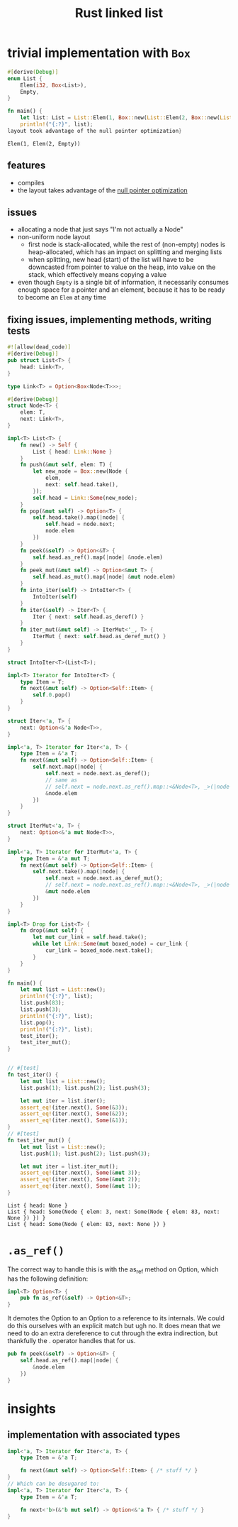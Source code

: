 :PROPERTIES:
:ID:       0d061b3f-f871-4c7c-814d-472f4995c7a6
:ROAM_REFS: https://rust-unofficial.github.io/too-many-lists
:END:
#+title: Rust linked list

* trivial implementation with =Box=
:PROPERTIES:
:ID:       3fe77601-5867-4560-8981-3a296f2c6b7a
:ROAM_REFS: https://rust-unofficial.github.io/too-many-lists/first-layout.html
:END:
#+begin_src rust :exports both
#[derive(Debug)]
enum List {
    Elem(i32, Box<List>),
    Empty,
}

fn main() {
    let list: List = List::Elem(1, Box::new(List::Elem(2, Box::new(List::Empty))));
    println!("{:?}", list);
layout took advantage of the null pointer optimization}
#+end_src

#+RESULTS:
: Elem(1, Elem(2, Empty))
** features
- compiles
- the layout takes advantage of the [[id:1578850d-d7d8-4f9c-8aa4-18fca46ff5c2][null pointer optimization]]
** issues
- allocating a node that just says "I'm not actually a Node"
- non-uniform node layout
  - first node is stack-allocated, while the rest of (non-empty) nodes is heap-allocated, which has an impact on splitting and merging lists
  - when splitting, new head (start) of the list will have to be downcasted from pointer to value on the heap, into value on the stack, which effectively means copying a value
- even though =Empty= is a single bit of information, it necessarily consumes enough space for a pointer and an element, because it has to be ready to become an =Elem= at any time
** fixing issues, implementing methods, writing tests
#+begin_src rust :exports both :tangle "main.rs"
#![allow(dead_code)]
#[derive(Debug)]
pub struct List<T> {
    head: Link<T>,
}

type Link<T> = Option<Box<Node<T>>>;

#[derive(Debug)]
struct Node<T> {
    elem: T,
    next: Link<T>,
}

impl<T> List<T> {
    fn new() -> Self {
        List { head: Link::None }
    }
    fn push(&mut self, elem: T) {
        let new_node = Box::new(Node {
            elem,
            next: self.head.take(),
        });
        self.head = Link::Some(new_node);
    }
    fn pop(&mut self) -> Option<T> {
        self.head.take().map(|node| {
            self.head = node.next;
            node.elem
        })
    }
    fn peek(&self) -> Option<&T> {
        self.head.as_ref().map(|node| &node.elem)
    }
    fn peek_mut(&mut self) -> Option<&mut T> {
        self.head.as_mut().map(|node| &mut node.elem)
    }
    fn into_iter(self) -> IntoIter<T> {
        IntoIter(self)
    }
    fn iter(&self) -> Iter<T> {
        Iter { next: self.head.as_deref() }
    }
    fn iter_mut(&mut self) -> IterMut<'_, T> {
        IterMut { next: self.head.as_deref_mut() }
    }
}

struct IntoIter<T>(List<T>);

impl<T> Iterator for IntoIter<T> {
    type Item = T;
    fn next(&mut self) -> Option<Self::Item> {
        self.0.pop()
    }
}

struct Iter<'a, T> {
    next: Option<&'a Node<T>>,
}

impl<'a, T> Iterator for Iter<'a, T> {
    type Item = &'a T;
    fn next(&mut self) -> Option<Self::Item> {
        self.next.map(|node| {
            self.next = node.next.as_deref();
            // same as
            // self.next = node.next.as_ref().map::<&Node<T>, _>(|node| &node);
            &node.elem
        })
    }
}

struct IterMut<'a, T> {
    next: Option<&'a mut Node<T>>,
}

impl<'a, T> Iterator for IterMut<'a, T> {
    type Item = &'a mut T;
    fn next(&mut self) -> Option<Self::Item> {
        self.next.take().map(|node| {
            self.next = node.next.as_deref_mut();
            // self.next = node.next.as_ref().map::<&Node<T>, _>(|node| &node);
            &mut node.elem
        })
    }
}

impl<T> Drop for List<T> {
    fn drop(&mut self) {
        let mut cur_link = self.head.take();
        while let Link::Some(mut boxed_node) = cur_link {
            cur_link = boxed_node.next.take();
        }
    }
}

fn main() {
    let mut list = List::new();
    println!("{:?}", list);
    list.push(83);
    list.push(3);
    println!("{:?}", list);
    list.pop();
    println!("{:?}", list);
    test_iter();
    test_iter_mut();
}


// #[test]
fn test_iter() {
    let mut list = List::new();
    list.push(1); list.push(2); list.push(3);

    let mut iter = list.iter();
    assert_eq!(iter.next(), Some(&3));
    assert_eq!(iter.next(), Some(&2));
    assert_eq!(iter.next(), Some(&1));
}
// #[test]
fn test_iter_mut() {
    let mut list = List::new();
    list.push(1); list.push(2); list.push(3);

    let mut iter = list.iter_mut();
    assert_eq!(iter.next(), Some(&mut 3));
    assert_eq!(iter.next(), Some(&mut 2));
    assert_eq!(iter.next(), Some(&mut 1));
}
#+end_src

#+RESULTS:
: List { head: None }
: List { head: Some(Node { elem: 3, next: Some(Node { elem: 83, next: None }) }) }
: List { head: Some(Node { elem: 83, next: None }) }


* =.as_ref()=
The correct way to handle this is with the as_ref method on Option, which has the following definition:
#+begin_src rust
impl<T> Option<T> {
    pub fn as_ref(&self) -> Option<&T>;
}
#+end_src
It demotes the Option to an Option to a reference to its internals. We could do this ourselves with an explicit match but ugh no. It does mean that we need to do an extra dereference to cut through the extra indirection, but thankfully the . operator handles that for us.
#+begin_src rust
pub fn peek(&self) -> Option<&T> {
    self.head.as_ref().map(|node| {
        &node.elem
    })
}
#+end_src
* insights
** implementation with associated types
#+begin_src rust
impl<'a, T> Iterator for Iter<'a, T> {
    type Item = &'a T;

    fn next(&mut self) -> Option<Self::Item> { /* stuff */ }
}
// Which can be desugared to:
impl<'a, T> Iterator for Iter<'a, T> {
    type Item = &'a T;

    fn next<'b>(&'b mut self) -> Option<&'a T> { /* stuff */ }
}
#+end_src
